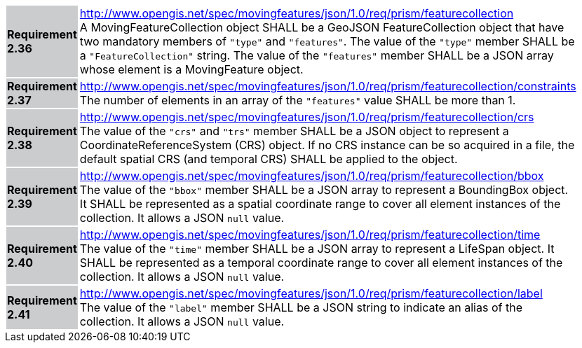 [width="90%",cols="2,6"]
|===
|*Requirement 2.36* {set:cellbgcolor:#CACCCE} |
http://www.opengis.net/spec/movingfeatures/json/1.0/req/prism/featurecollection +
A MovingFeatureCollection object SHALL be a GeoJSON FeatureCollection object that have two mandatory members of `"type"` and `"features"`.
The value of the `"type"` member SHALL be a `"FeatureCollection"` string.
The value of the `"features"` member SHALL be a JSON array whose element is a MovingFeature object.
{set:cellbgcolor:#FFFFFF}
|*Requirement 2.37* {set:cellbgcolor:#CACCCE} |
http://www.opengis.net/spec/movingfeatures/json/1.0/req/prism/featurecollection/constraints +
The number of elements in an array of the `"features"` value SHALL be more than 1.
{set:cellbgcolor:#FFFFFF}
|*Requirement 2.38* {set:cellbgcolor:#CACCCE} |
http://www.opengis.net/spec/movingfeatures/json/1.0/req/prism/featurecollection/crs +
The value of the `"crs"` and `"trs"` member SHALL be a JSON object to represent a CoordinateReferenceSystem (CRS) object.
If no CRS instance can be so acquired in a file, the default spatial CRS (and temporal CRS) SHALL be applied to the object.
{set:cellbgcolor:#FFFFFF}
|*Requirement 2.39* {set:cellbgcolor:#CACCCE} |
http://www.opengis.net/spec/movingfeatures/json/1.0/req/prism/featurecollection/bbox +
The value of the `"bbox"` member SHALL be a JSON array to represent a BoundingBox object.
It SHALL be represented as a spatial coordinate range to cover all element instances of the collection.
It allows a JSON `null` value.
{set:cellbgcolor:#FFFFFF}
|*Requirement 2.40* {set:cellbgcolor:#CACCCE} |
http://www.opengis.net/spec/movingfeatures/json/1.0/req/prism/featurecollection/time +
The value of the `"time"` member SHALL be a JSON array to represent a LifeSpan object.
It SHALL be represented as a temporal coordinate range to cover all element instances of the collection.
It allows a JSON `null` value.
{set:cellbgcolor:#FFFFFF}
|*Requirement 2.41* {set:cellbgcolor:#CACCCE} |
http://www.opengis.net/spec/movingfeatures/json/1.0/req/prism/featurecollection/label +
The value of the `"label"` member SHALL be a JSON string to indicate an alias of the collection.
It allows a JSON `null` value.
{set:cellbgcolor:#FFFFFF}
|===
